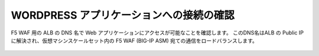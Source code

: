 .. _module1:

WORDPRESS アプリケーションへの接続の確認
====================================================

F5 WAF 用の ALB の DNS 名で Web アプリケーションにアクセスが可能なことを確認します。
このDNS名はALB の Public IP に解決され、仮想マシンスケールセット内の  F5 WAF (BIG-IP ASM) 
宛ての通信をロードバランスします。

   |conf3_1|


.. |conf3_1| image:: images/conf3_1.png
